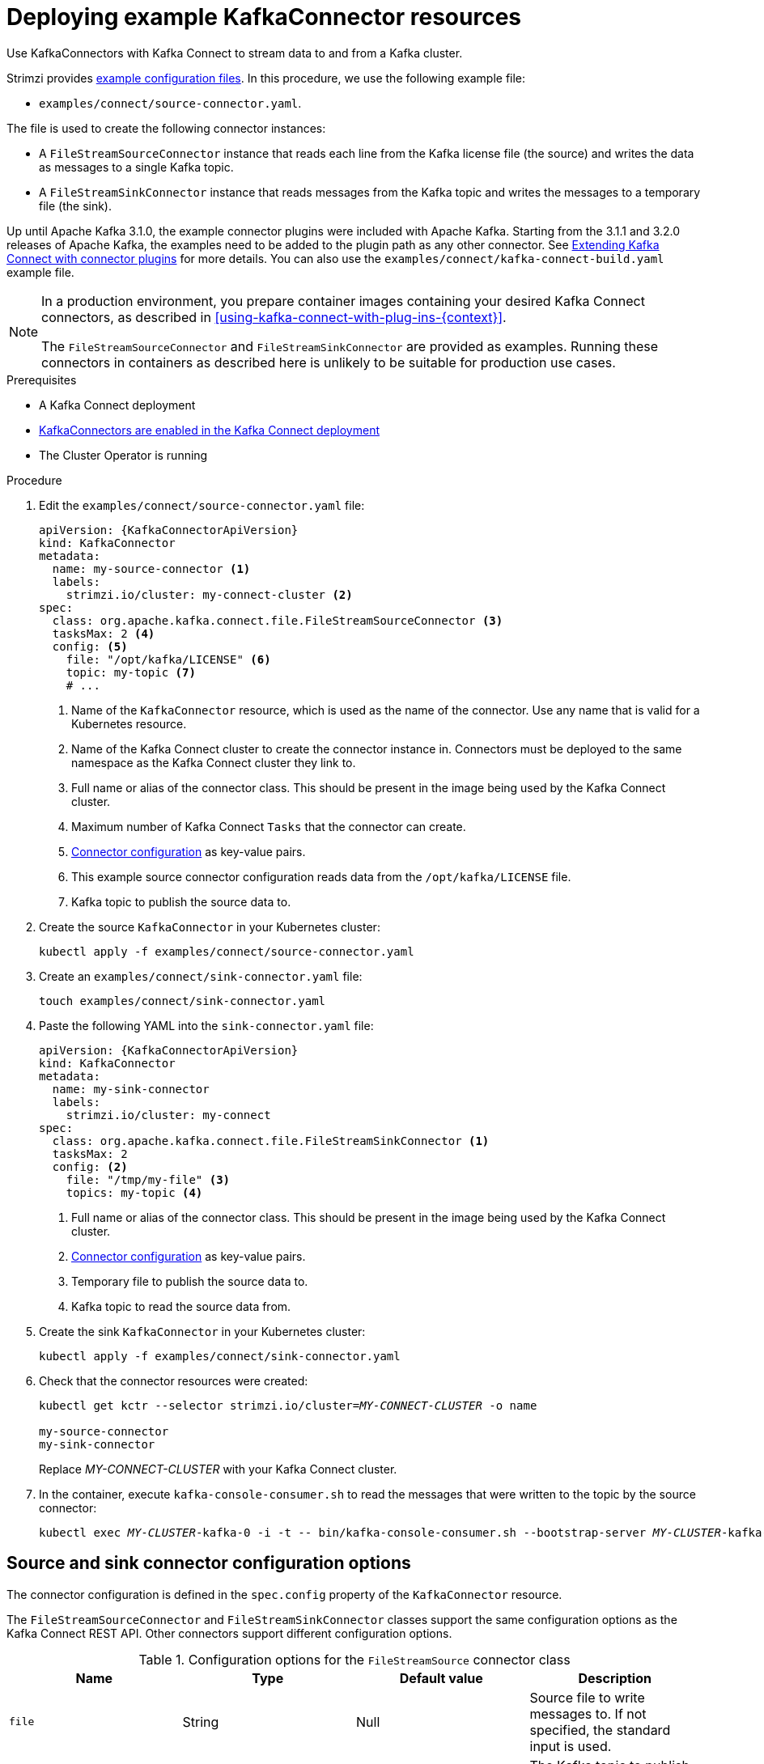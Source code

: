// Module included in the following assemblies:
//
// assembly-kafka-connect.adoc

[id='proc-deploying-kafkaconnector-{context}']
= Deploying example KafkaConnector resources

[role="_abstract"]
Use KafkaConnectors with Kafka Connect to stream data to and from a Kafka cluster.

Strimzi provides xref:deploy-examples-{context}[example configuration files].
In this procedure, we use the following example file:

* `examples/connect/source-connector.yaml`.

The file is used to create the following connector instances:

* A `FileStreamSourceConnector` instance that reads each line from the Kafka license file (the source) and writes the data as messages to a single Kafka topic.
* A `FileStreamSinkConnector` instance that reads messages from the Kafka topic and writes the messages to a temporary file (the sink).

Up until Apache Kafka 3.1.0, the example connector plugins were included with Apache Kafka.
Starting from the 3.1.1 and 3.2.0 releases of Apache Kafka, the examples need to be added to the plugin path as any other connector.
See xref:using-kafka-connect-with-plug-ins-str[Extending Kafka Connect with connector plugins] for more details.
You can also use the `examples/connect/kafka-connect-build.yaml` example file.

[NOTE]
====
In a production environment, you prepare container images containing your desired Kafka Connect connectors, as described in xref:using-kafka-connect-with-plug-ins-{context}[].

The `FileStreamSourceConnector` and `FileStreamSinkConnector` are provided as examples. Running these connectors in containers as described here is unlikely to be suitable for production use cases.
====

.Prerequisites

* A Kafka Connect deployment
* link:{BookURLUsing}#proc-kafka-connect-config-str[KafkaConnectors are enabled in the Kafka Connect deployment^]
* The Cluster Operator is running

.Procedure

. Edit the `examples/connect/source-connector.yaml` file:
+
[source,yaml,subs="attributes+"]
----
apiVersion: {KafkaConnectorApiVersion}
kind: KafkaConnector
metadata:
  name: my-source-connector <1>
  labels:
    strimzi.io/cluster: my-connect-cluster <2>
spec:
  class: org.apache.kafka.connect.file.FileStreamSourceConnector <3>
  tasksMax: 2 <4>
  config: <5>
    file: "/opt/kafka/LICENSE" <6>
    topic: my-topic <7>
    # ...
----
+
<1> Name of the `KafkaConnector` resource, which is used as the name of the connector. Use any name that is valid for a Kubernetes resource.
<2> Name of the Kafka Connect cluster to create the connector instance in. Connectors must be deployed to the same namespace as the Kafka Connect cluster they link to.
<3> Full name or alias of the connector class. This should be present in the image being used by the Kafka Connect cluster.
<4> Maximum number of Kafka Connect `Tasks` that the connector can create.
<5> xref:kafkaconnector-configs[Connector configuration] as key-value pairs.
<6> This example source connector configuration reads data from the `/opt/kafka/LICENSE` file.
<7> Kafka topic to publish the source data to.

. Create the source `KafkaConnector` in your Kubernetes cluster:
+
[source,shell,subs="+quotes"]
----
kubectl apply -f examples/connect/source-connector.yaml
----

. Create an `examples/connect/sink-connector.yaml` file:
+
[source,shell,subs="+quotes"]
----
touch examples/connect/sink-connector.yaml
----

. Paste the following YAML into the `sink-connector.yaml` file:
+
[source,yaml,subs="attributes+"]
----
apiVersion: {KafkaConnectorApiVersion}
kind: KafkaConnector
metadata:
  name: my-sink-connector
  labels:
    strimzi.io/cluster: my-connect
spec:
  class: org.apache.kafka.connect.file.FileStreamSinkConnector <1>
  tasksMax: 2
  config: <2>
    file: "/tmp/my-file" <3>
    topics: my-topic <4>
----
+
<1> Full name or alias of the connector class. This should be present in the image being used by the Kafka Connect cluster.
<2> xref:#kafkaconnector-configs[Connector configuration] as key-value pairs.
<3> Temporary file to publish the source data to.
<4> Kafka topic to read the source data from.

. Create the sink `KafkaConnector` in your Kubernetes cluster:
+
[source,shell,subs="+quotes"]
----
kubectl apply -f examples/connect/sink-connector.yaml
----

. Check that the connector resources were created:
+
[source,shell,subs="+quotes"]
----
kubectl get kctr --selector strimzi.io/cluster=_MY-CONNECT-CLUSTER_ -o name

my-source-connector
my-sink-connector
----
+
Replace _MY-CONNECT-CLUSTER_ with your Kafka Connect cluster.

. In the container, execute `kafka-console-consumer.sh` to read the messages that were written to the topic by the source connector:
+
[source,shell,subs="+quotes"]
----
kubectl exec _MY-CLUSTER_-kafka-0 -i -t -- bin/kafka-console-consumer.sh --bootstrap-server _MY-CLUSTER_-kafka-bootstrap._NAMESPACE_.svc:9092 --topic my-topic --from-beginning
----

[[kafkaconnector-configs]]
[discrete]
== Source and sink connector configuration options

The connector configuration is defined in the `spec.config` property of the `KafkaConnector` resource.

The `FileStreamSourceConnector` and `FileStreamSinkConnector` classes support the same configuration options as the Kafka Connect REST API.
Other connectors support different configuration options.

.Configuration options for the `FileStreamSource` connector class
[cols="4*",options="header",stripes="none",separator=¦]
|===

¦Name
¦Type
¦Default value
¦Description

m¦file
¦String
¦Null
¦Source file to write messages to. If not specified, the standard input is used.

m¦topic
¦List
¦Null
¦The Kafka topic to publish data to.

|===

.Configuration options for `FileStreamSinkConnector` class
[cols="4*",options="header",stripes="none",separator=¦]
|===

¦Name
¦Type
¦Default value
¦Description

m¦file
¦String
¦Null
¦Destination file to write messages to. If not specified, the standard output is used.

m¦topics
¦List
¦Null
¦One or more Kafka topics to read data from.

m¦topics.regex
¦String
¦Null
¦A regular expression matching one or more Kafka topics to read data from.

|===
